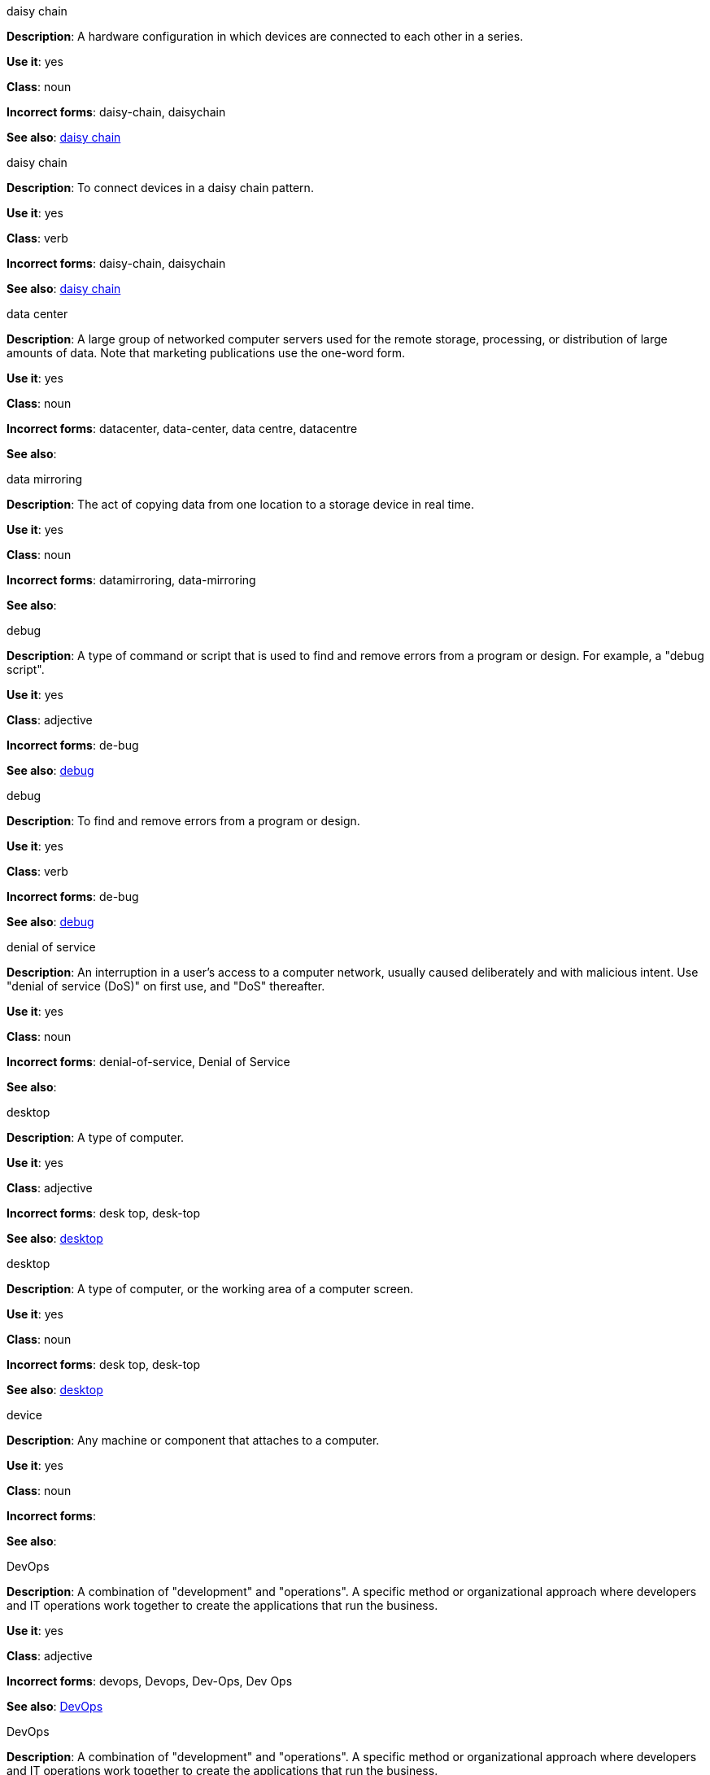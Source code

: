 .daisy chain
[[daisy-chain-noun]]
*Description*: A hardware configuration in which devices are connected to each other in a series.

*Use it*: yes

*Class*: noun

*Incorrect forms*: daisy-chain, daisychain

*See also*: xref:daisy-chain-verb[daisy chain]

.daisy chain
[[daisy-chain-verb]]
*Description*: To connect devices in a daisy chain pattern.

*Use it*: yes

*Class*: verb

*Incorrect forms*: daisy-chain, daisychain

*See also*: xref:daisy-chain-noun[daisy chain]


.data center
[[data-center]]
*Description*: A large group of networked computer servers used for the remote storage, processing, or distribution of large amounts of data. Note that marketing publications use the one-word form.

*Use it*: yes

*Class*: noun

*Incorrect forms*: datacenter, data-center, data centre, datacentre

*See also*: 

.data mirroring
[[data-mirroring]]
*Description*: The act of copying data from one location to a storage device in real time.

*Use it*: yes

*Class*: noun

*Incorrect forms*: datamirroring, data-mirroring

*See also*: 

.debug
[[debug-adjective]]
*Description*: A type of command or script that is used to find and remove errors from a program or design. For example, a "debug script".

*Use it*: yes

*Class*: adjective

*Incorrect forms*: de-bug

*See also*: xref:debug-verb[debug]

.debug
[[debug-verb]]
*Description*: To find and remove errors from a program or design.

*Use it*: yes

*Class*: verb

*Incorrect forms*: de-bug

*See also*: xref:debug-adjective[debug]

.denial of service
[[denial-of-service]]
*Description*: An interruption in a user's access to a computer network, usually caused deliberately and with malicious intent. Use "denial of service (DoS)" on first use, and "DoS" thereafter.

*Use it*: yes

*Class*: noun

*Incorrect forms*: denial-of-service, Denial of Service

*See also*:

.desktop
[[desktop-adjective]]
*Description*: A type of computer.

*Use it*: yes

*Class*: adjective

*Incorrect forms*: desk top, desk-top

*See also*: xref:desktop-noun[desktop]

.desktop
[[desktop-noun]]
*Description*: A type of computer, or the working area of a computer screen.

*Use it*: yes

*Class*: noun

*Incorrect forms*: desk top, desk-top

*See also*: xref:desktop-adjective[desktop]

.device
[[device]]
*Description*: Any machine or component that attaches to a computer.

*Use it*: yes

*Class*: noun

*Incorrect forms*:

*See also*:

.DevOps
[[devops-adjective]]
*Description*: A combination of "development" and "operations". A specific method or organizational approach where developers and IT operations work together to create the applications that run the business.

*Use it*: yes

*Class*: adjective

*Incorrect forms*: devops, Devops, Dev-Ops, Dev Ops 

*See also*: xref:devops-noun[DevOps]

.DevOps
[[devops-noun]]
*Description*: A combination of "development" and "operations". A specific method or organizational approach where developers and IT operations work together to create the applications that run the business. 

*Use it*: yes

*Class*: noun

*Incorrect forms*: devops, Devops, Dev-Ops, Dev Ops

*See also*: xref:devops-adjective[DevOps]

.different from
[[different]]
*Description*: Used when comparing two things. Use when the next part of the sentence is a noun or pronoun.

*Use it*: yes

*Class*: 

*Incorrect forms*: different than, different to

*See also*:

.Disk Druid
[[disk-druid]]
*Description*: A partitioning tool incorporated into Red Hat Enterprise Linux.

*Use it*: yes

*Class*: proper noun

*Incorrect forms*: Disk druid, disk druid, diskdruid

*See also*: 

.disk label
[[disk-label]]
*Description*: A record that contains information about the location of the partitions on the disk.

*Use it*: yes

*Class*: noun

*Incorrect forms*: disklabel, disk-label

*See also*:

.DNS
[[dns]]
*Description*: Initialism of "Domain Name System" or "Domain Name Service", an Internet Service that translates domain names into IP addresses.

*Use it*: yes

*Class*: noun

*Incorrect forms*: dns

*See also*:

.domain name
[[domain-name]]
*Description*: A name that identifies one or more IP addresses. For example, "redhat.com".

*Use it*: yes

*Class*: noun

*Incorrect forms*: domainname, domain-name

*See also*:

.downstream
[[downstream]]
*Description*: Data sent from a network service provider to a customer.

*Use it*: yes

*Class*: adjective

*Incorrect forms*: down-stream, down stream

*See also*:

.download
[[download-noun]]
*Description*: An act or process of downloading data.

*Use it*: yes

*Class*: noun

*Incorrect forms*: down-load, down load

*See also*: xref:download-verb[download]

.download
[[download-verb]]
*Description*: To copy data from one computer system to another.

*Use it*: yes

*Class*: verb

*Incorrect forms*: down-load, down load

*See also*: xref:download-noun[download]

.dual-boot
[[dual-boot]]
*Description*: A system in which two operating systems are installed on the same hard drive.

*Use it*: yes

*Class*: adjective

*Incorrect forms*: dualboot, dual boot

*See also*:

.DVD writer
[[DVD-writer]]
*Description*: A device that records data into the DVD format.

*Use it*: yes

*Class*: noun

*Incorrect forms*: DVD burner, burner

*See also*: 



